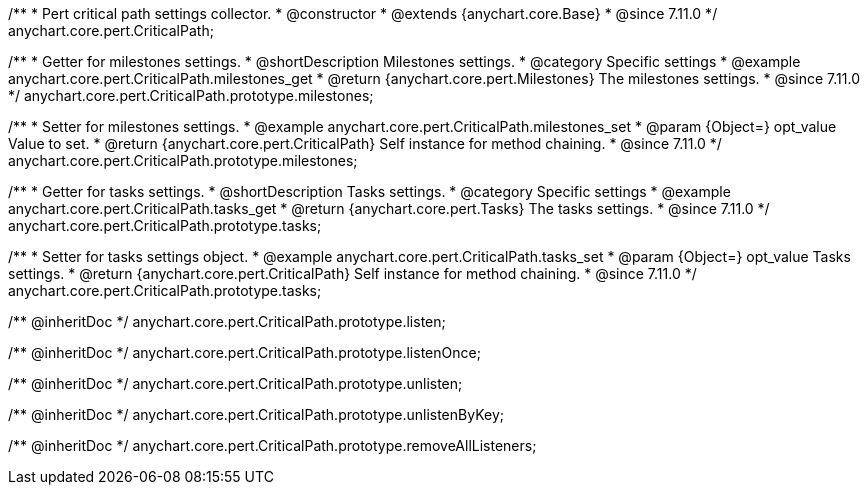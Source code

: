 /**
 * Pert critical path settings collector.
 * @constructor
 * @extends {anychart.core.Base}
 * @since 7.11.0
 */
anychart.core.pert.CriticalPath;

//----------------------------------------------------------------------------------------------------------------------
//
//  anychart.core.pert.CriticalPath.prototype.milestones
//
//----------------------------------------------------------------------------------------------------------------------

/**
 * Getter for milestones settings.
 * @shortDescription Milestones settings.
 * @category Specific settings
 * @example anychart.core.pert.CriticalPath.milestones_get
 * @return {anychart.core.pert.Milestones} The milestones settings.
 * @since 7.11.0
 */
anychart.core.pert.CriticalPath.prototype.milestones;

/**
 * Setter for milestones settings.
 * @example anychart.core.pert.CriticalPath.milestones_set
 * @param {Object=} opt_value Value to set.
 * @return {anychart.core.pert.CriticalPath} Self instance for method chaining.
 * @since 7.11.0
 */
anychart.core.pert.CriticalPath.prototype.milestones;

//----------------------------------------------------------------------------------------------------------------------
//
//  anychart.core.pert.CriticalPath.prototype.tasks
//
//----------------------------------------------------------------------------------------------------------------------

/**
 * Getter for tasks settings.
 * @shortDescription Tasks settings.
 * @category Specific settings
 * @example anychart.core.pert.CriticalPath.tasks_get
 * @return {anychart.core.pert.Tasks} The tasks settings.
 * @since 7.11.0
 */
anychart.core.pert.CriticalPath.prototype.tasks;

/**
 * Setter for tasks settings object.
 * @example anychart.core.pert.CriticalPath.tasks_set
 * @param {Object=} opt_value Tasks settings.
 * @return {anychart.core.pert.CriticalPath} Self instance for method chaining.
 * @since 7.11.0
 */
anychart.core.pert.CriticalPath.prototype.tasks;

/** @inheritDoc */
anychart.core.pert.CriticalPath.prototype.listen;

/** @inheritDoc */
anychart.core.pert.CriticalPath.prototype.listenOnce;

/** @inheritDoc */
anychart.core.pert.CriticalPath.prototype.unlisten;

/** @inheritDoc */
anychart.core.pert.CriticalPath.prototype.unlistenByKey;

/** @inheritDoc */
anychart.core.pert.CriticalPath.prototype.removeAllListeners;